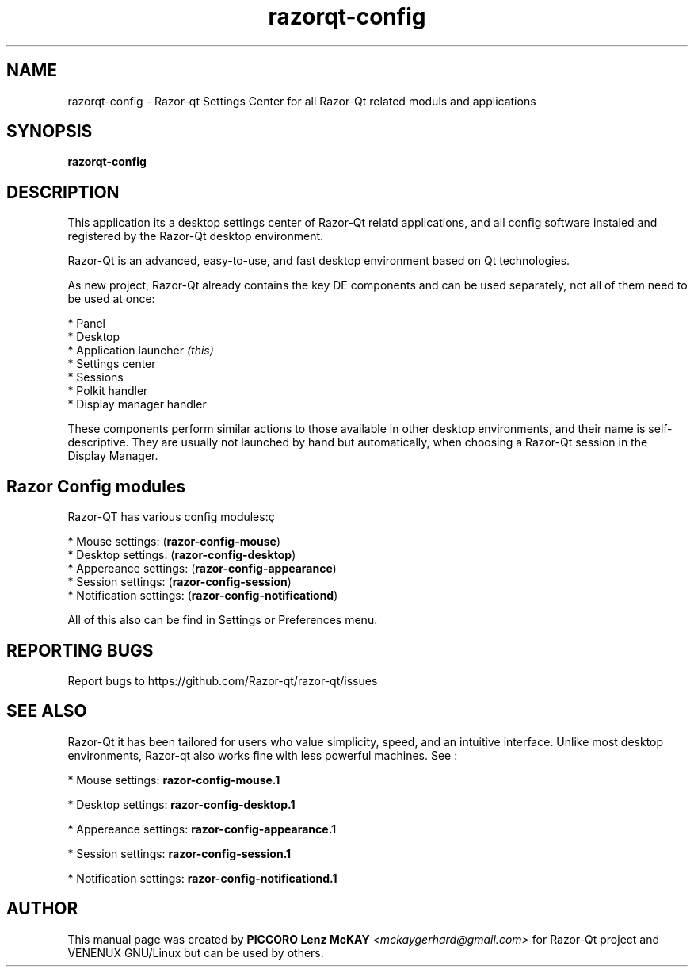 .TH razorqt-config "1" "September 2012" "Razor\-Qt\ 0.5.0" "Razor\-Qt\ Settings Center"
.SH NAME
razorqt-config \- Razor-qt Settings Center for all Razor-Qt related moduls and applications
.SH SYNOPSIS
.B razorqt-config
.br
.SH DESCRIPTION
This application its a desktop settings center of Razor-Qt relatd applications, and all 
config software instaled and registered by the Razor\-Qt desktop environment.
.P
Razor-Qt is an advanced, easy-to-use, and fast desktop environment based on Qt
technologies.
.P
As new project, Razor-Qt already contains the key DE components
and can be used separately, not all of them need to be used at once:
.P
 * Panel
 * Desktop
 * Application launcher \fI(this)\fR
 * Settings center
 * Sessions
 * Polkit handler
 * Display manager handler
.P
These components perform similar actions to those available in other desktop
environments, and their name is self-descriptive.  They are usually not launched
by hand but automatically, when choosing a Razor\-Qt session in the Display
Manager.
.SH Razor Config modules
.P
Razor-QT has various config modules:ç
.P
 * Mouse settings: (\fBrazor-config-mouse\fR)
 * Desktop settings: (\fBrazor-config-desktop\fR)
 * Appereance settings: (\fBrazor-config-appearance\fR)
 * Session settings: (\fBrazor-config-session\fR)
 * Notification settings: (\fBrazor-config-notificationd\fR)
.P
All of this also can be find in Settings or Preferences menu.
.SH "REPORTING BUGS"
Report bugs to https://github.com/Razor-qt/razor-qt/issues
.SH "SEE ALSO"
Razor-Qt it has been tailored for users who value simplicity, speed, and
an intuitive interface.  Unlike most desktop environments, Razor-qt also works
fine with less powerful machines. See :
.\" any module must refers to session app, for more info on start it
.P
 * Mouse settings: \fBrazor-config-mouse.1\fR
.P
 * Desktop settings: \fBrazor-config-desktop.1\fR
.P
 * Appereance settings: \fBrazor-config-appearance.1\fR
.P
 * Session settings: \fBrazor-config-session.1\fR
.P
 * Notification settings: \fBrazor-config-notificationd.1\fR
.P
.SH AUTHOR
This manual page was created by \fBPICCORO Lenz McKAY\fR \fI<mckaygerhard@gmail.com>\fR
for Razor-Qt project and VENENUX GNU/Linux but can be used by others.
